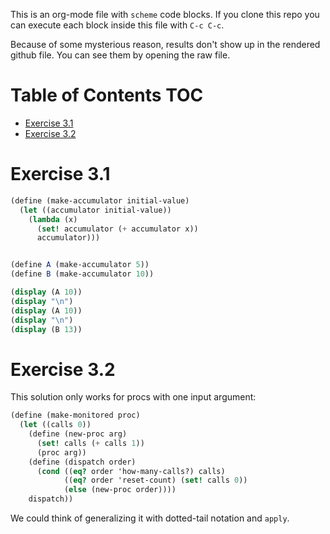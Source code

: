 #+PROPERTY: header-args    :exports both
This is an org-mode file with ~scheme~ code blocks. If you clone this repo you can execute each block inside this file with ~C-c C-c~.

Because of some mysterious reason, results don't show up in the rendered github file. You can see them by opening the raw file.

* Table of Contents :TOC:
- [[#exercise-31][Exercise 3.1]]
- [[#exercise-32][Exercise 3.2]]

* Exercise 3.1

#+BEGIN_SRC scheme :results output
  (define (make-accumulator initial-value)
    (let ((accumulator initial-value))
      (lambda (x)
        (set! accumulator (+ accumulator x))
        accumulator)))


  (define A (make-accumulator 5))
  (define B (make-accumulator 10))

  (display (A 10))
  (display "\n")
  (display (A 10))
  (display "\n")
  (display (B 13))

#+END_SRC

#+RESULTS:
: 15
: 25
: 23

* Exercise 3.2

This solution only works for procs with one input argument:

#+BEGIN_SRC scheme
  (define (make-monitored proc)
    (let ((calls 0))
      (define (new-proc arg)
        (set! calls (+ calls 1))
        (proc arg))
      (define (dispatch order)
        (cond ((eq? order 'how-many-calls?) calls)
              ((eq? order 'reset-count) (set! calls 0))
              (else (new-proc order))))
      dispatch))
#+END_SRC


We could think of generalizing it with dotted-tail notation and ~apply~.
